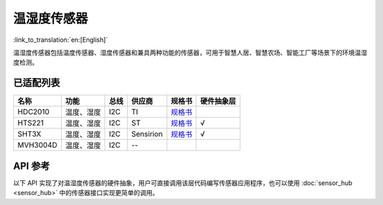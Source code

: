 温湿度传感器
============
:link_to_translation:`en:[English]`

温湿度传感器包括温度传感器、湿度传感器和兼具两种功能的传感器，可用于智慧人居、智慧农场、智能工厂等场景下的环境温湿度检测。

已适配列表
----------

+----------+--------------------+------+-----------+------------------------------------------------------------------------------------------------------------------+------------+
|   名称   |        功能        | 总线 |   供应商  |                                                      规格书                                                      | 硬件抽象层 |
+==========+====================+======+===========+==================================================================================================================+============+
|  HDC2010 |     温度、湿度     |  I2C |     TI    |                                  `规格书 <https://www.ti.com/lit/gpn/hdc2010>`__                                 |            |
+----------+--------------------+------+-----------+------------------------------------------------------------------------------------------------------------------+------------+
|  HTS221  |     温度、湿度     |  I2C |     ST    |                          `规格书 <https://www.st.com/resource/en/datasheet/hts221.pdf>`__                        |      √     |
+----------+--------------------+------+-----------+------------------------------------------------------------------------------------------------------------------+------------+
|   SHT3X  |     温度、湿度     |  I2C | Sensirion | `规格书 <https://www.mouser.com/datasheet/2/682/Sensirion_Humidity_Sensors_SHT3x_Datasheet_digital-971521.pdf>`__|      √     |
+----------+--------------------+------+-----------+------------------------------------------------------------------------------------------------------------------+------------+
| MVH3004D |     温度、湿度     |  I2C |     --    |                                                                                                                  |            |
+----------+--------------------+------+-----------+------------------------------------------------------------------------------------------------------------------+------------+


API 参考
----------

以下 API 实现了对温湿度传感器的硬件抽象，用户可直接调用该层代码编写传感器应用程序，也可以使用 :doc:`sensor_hub <sensor_hub>` 中的传感器接口实现更简单的调用。

.. include-build-file:: inc/humiture_hal.inc